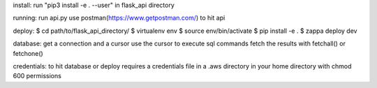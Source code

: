 install:
run "pip3 install -e . --user" in flask_api directory

running:
run api.py
use postman(https://www.getpostman.com/) to hit api

deploy:
$ cd path/to/flask_api_directory/
$ virtualenv env
$ source env/bin/activate
$ pip install -e .
$ zappa deploy dev

database:
get a connection and a cursor
use the cursor to execute sql commands
fetch the results with fetchall() or fetchone()

credentials:
to hit database or deploy requires a credentials file in a .aws directory in your home directory with chmod 600 permissions